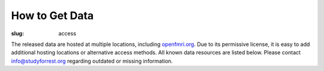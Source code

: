 How to Get Data
***************
:slug: access

The released data are hosted at multiple locations, including `openfmri.org
<http://www.openfmri.org>`_. Due to its permissive license, it is easy to add
additional hosting locations or alternative access methods. All known data
resources are listed below. Please contact `info@studyforrest.org
<mailto:info@studyforrest.org?subject=studyforrest.org>`_ regarding outdated or
missing information.

.. row::

  .. column::
     :width: 8

     :h2:`HTTP`

     Fully extracted dataset for HTTP-based, single-file access with tools like
     :code:`wget`, :code:`curl`, or any web browser.

     .. button:: Browse Dataset
        :class: success
        :target: http://psydata.ovgu.de/forrest_gump/


     :h2:`rsync`

     rsync-daemon with flexible support for single-file and directory-based
     access, and efficient, repeated synchronization.  Note, the entire dataset
     is over *350 GB*. Browse the dataset to determine relevant subsets for
     synchronization, and consult the rsync documentation for details.

     .. code:: sh

         rsync -aL psydata.ovgu.de::forrest_gump dest

     .. button:: Learn About rsync
        :class: success
        :target: http://rsync.samba.org


     :h2:`git-annex`

     Highly flexible data access with built-in versioning. Use this to track the
     complete evolution of this dataset and easily obtain any future updates.
     This access method allows for complete meta-data access in combination with
     full or partial data download. Additional data portions can be obtained at
     any point in the future. Previous versions of data files are accessible
     also.

     #. Obtain meta-data repository::

          git clone http://psydata.ovgu.de/forrest_gump/.git studyforrest

     #. Enter data repository::

          cd studyforrest

     #. Download (selected) data files |---| repeat as necessary. Example: ROI
        time series in CSV format for all subjects and all runs)::

          git annex get sub*/BOLD/task001_run*/*timeseries*.csv.gz

     .. button:: Learn About git
        :class: success
        :target: http://git-scm.com

     .. button:: Learn About git-annex
        :class: success
        :target: https://git-annex.branchable.com


     :h2:`Tarballs`

     Individual tarballs for all available data modalities. The size of the
     tarballs varies from a few hundred kilobytes to almost a hundred gigabytes.
     A README file detailing the tarball content and checksums is available.

     .. button:: Visit openfmri.org
        :class: success
        :target: http://openfmri.org/dataset/ds000113


     :h2:`S3`

     Thanks to OpenfMRI, the entire dataset is also available on Amazon's S3
     cloud storage. This should be the preferred data source if you are working
     in their cloud (e.g. with `NITRC-CE
     <http://www.nitrc.org/plugins/mwiki/index.php/nitrc:User_Guide_-_NITRC_Computational_Environment>`_).::

         s3://openfmri/ds113


     :h2:`XNAT`

     A subset of the dataset (fMRI, T1-weighted anatomical images) is available
     through OpenfMRI's `XNAT server <http://xnat.org>`_. XNAT supports single,
     and multiple file downloads, as well as complex metadata-based queries.

     .. button:: Access openfmri.org's XNAT
        :class: success
        :target: http://xnat.openfmri.org/xnat-openfmri/app/template/Index.vm


  .. column::
     :width: 4

     :h2:`Terms of Use`

     All data are released to the public under the `ODC Public Domain Dedication
     and Licence (PDDL) <http://opendatacommons.org/licenses/pddl/1.0/>`_.

     Offering these data for download or through other means is encouraged; we
     only ask that you add a reference to this website. In order to provide a
     comprehensive overview of entities hosting these data, or any derived data
     artifacts, please let us know at `info@studyforrest.org`_ what kind of data
     access you are offering.


     :h3:`How to Cite`

     If you use these data, please follow good scientific practice and cite any
     relevant publications. A list of all publications can be found `here
     <../category/studies.html>`_.


     :h2:`Acknowledgements`

     We are grateful to all data hosting providers for their support, sponsored
     bandwidth, and storage capacity.

     .. image:: {filename}/img/logo/ovgu.png
        :alt: Otto-von-Guericke-University Magdeburg Logo
        :target: http://www.ovgu.de

     .. image:: {filename}/img/logo/openfmri.png
        :alt: OpenfMRI Logo
        :target: https://openfmri.org

.. |---| unicode:: U+02014 .. em dash
